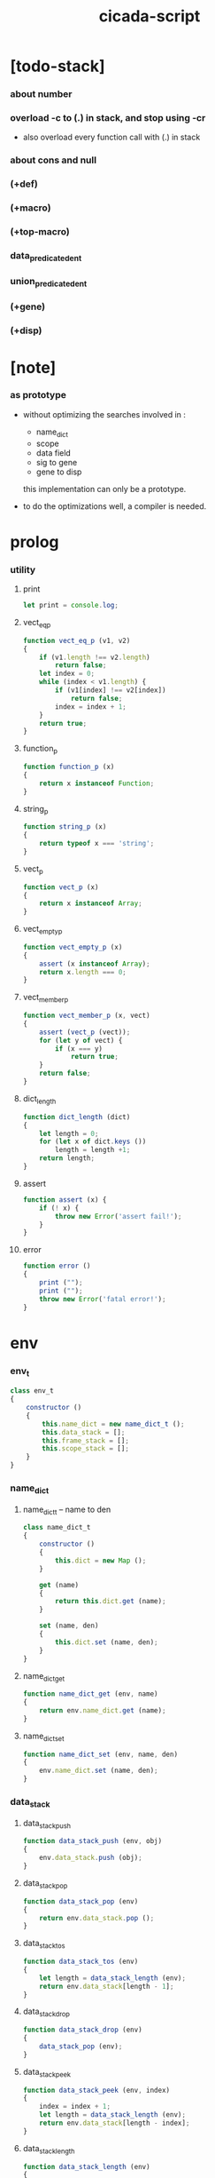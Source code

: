 #+property: tangle cicada-script.js
#+title: cicada-script

* [todo-stack]

*** about number

*** overload -c to (.) in stack, and stop using -cr

    - also overload every function call with (.) in stack

*** about cons and null

*** (+def)

*** (+macro)

*** (+top-macro)

*** data_predicate_den_t

*** union_predicate_den_t

*** (+gene)

*** (+disp)

* [note]

*** as prototype

    - without optimizing the searches
      involved in :
      - name_dict
      - scope
      - data field
      - sig to gene
      - gene to disp
      this implementation can only be a prototype.

    - to do the optimizations well,
      a compiler is needed.

* prolog

*** utility

***** print

      #+begin_src js
      let print = console.log;
      #+end_src

***** vect_eq_p

      #+begin_src js
      function vect_eq_p (v1, v2)
      {
          if (v1.length !== v2.length)
              return false;
          let index = 0;
          while (index < v1.length) {
              if (v1[index] !== v2[index])
                  return false;
              index = index + 1;
          }
          return true;
      }
      #+end_src

***** function_p

      #+begin_src js
      function function_p (x)
      {
          return x instanceof Function;
      }
      #+end_src

***** string_p

      #+begin_src js
      function string_p (x)
      {
          return typeof x === 'string';
      }
      #+end_src
***** vect_p

      #+begin_src js
      function vect_p (x)
      {
          return x instanceof Array;
      }
      #+end_src

***** vect_empty_p

      #+begin_src js
      function vect_empty_p (x)
      {
          assert (x instanceof Array);
          return x.length === 0;
      }
      #+end_src

***** vect_member_p

      #+begin_src js
      function vect_member_p (x, vect)
      {
          assert (vect_p (vect));
          for (let y of vect) {
              if (x === y)
                  return true;
          }
          return false;
      }
      #+end_src

***** dict_length

      #+begin_src js
      function dict_length (dict)
      {
          let length = 0;
          for (let x of dict.keys ())
              length = length +1;
          return length;
      }
      #+end_src

***** assert

      #+begin_src js
      function assert (x) {
          if (! x) {
              throw new Error('assert fail!');
          }
      }
      #+end_src

***** error

      #+begin_src js
      function error ()
      {
          print ("");
          print ("");
          throw new Error('fatal error!');
      }
      #+end_src

* env

*** env_t

    #+begin_src js
    class env_t
    {
        constructor ()
        {
            this.name_dict = new name_dict_t ();
            this.data_stack = [];
            this.frame_stack = [];
            this.scope_stack = [];
        }
    }
    #+end_src

*** name_dict

***** name_dict_t -- name to den

      #+begin_src js
      class name_dict_t
      {
          constructor ()
          {
              this.dict = new Map ();
          }

          get (name)
          {
              return this.dict.get (name);
          }

          set (name, den)
          {
              this.dict.set (name, den);
          }
      }
      #+end_src

***** name_dict_get

      #+begin_src js
      function name_dict_get (env, name)
      {
          return env.name_dict.get (name);
      }
      #+end_src

***** name_dict_set

      #+begin_src js
      function name_dict_set (env, name, den)
      {
          env.name_dict.set (name, den);
      }
      #+end_src

*** data_stack

***** data_stack_push

      #+begin_src js
      function data_stack_push (env, obj)
      {
          env.data_stack.push (obj);
      }
      #+end_src

***** data_stack_pop

      #+begin_src js
      function data_stack_pop (env)
      {
          return env.data_stack.pop ();
      }
      #+end_src

***** data_stack_tos

      #+begin_src js
      function data_stack_tos (env)
      {
          let length = data_stack_length (env);
          return env.data_stack[length - 1];
      }
      #+end_src

***** data_stack_drop

      #+begin_src js
      function data_stack_drop (env)
      {
          data_stack_pop (env);
      }
      #+end_src

***** data_stack_peek

      #+begin_src js
      function data_stack_peek (env, index)
      {
          index = index + 1;
          let length = data_stack_length (env);
          return env.data_stack[length - index];
      }
      #+end_src

***** data_stack_length

      #+begin_src js
      function data_stack_length (env)
      {
          return env.data_stack.length;
      }
      #+end_src

*** frame_stack

***** frame_stack_push

      #+begin_src js
      function frame_stack_push (env, frame)
      {
          env.frame_stack.push (frame);
      }
      #+end_src

***** frame_stack_pop

      #+begin_src js
      function frame_stack_pop (env)
      {
          return env.frame_stack.pop ();
      }
      #+end_src

***** frame_stack_tos

      #+begin_src js
      function frame_stack_tos (env)
      {
          let length = frame_stack_length (env);
          return env.frame_stack[length - 1];
      }
      #+end_src

***** frame_stack_drop

      #+begin_src js
      function frame_stack_drop (env)
      {
          frame_stack_pop (env);
      }
      #+end_src

***** frame_stack_length

      #+begin_src js
      function frame_stack_length (env)
      {
          return env.frame_stack.length;
      }
      #+end_src

*** frame

***** scoping_frame_t

      #+begin_src js
      class scoping_frame_t
      {
          constructor (exp_vect)
          {
              this.exp_vect = exp_vect;
              this.length = exp_vect.length;
              this.index = 0;
          }
      }
      #+end_src

***** simple_frame_t

      #+begin_src js
      class simple_frame_t
      {
          constructor (exp_vect)
          {
              this.exp_vect = exp_vect;
              this.length = exp_vect.length;
              this.index = 0;
          }
      }
      #+end_src

***** frame_end_p

      #+begin_src js
      function frame_end_p (frame)
      {
          return frame.index === frame.length;
      }
      #+end_src

***** frame_next_exp

      #+begin_src js
      function frame_next_exp (frame)
      {
          let exp = frame.exp_vect[frame.index];
          frame.index = frame.index + 1;
          return exp;
      }
      #+end_src

*** scope_stack

***** scope_stack_push

      #+begin_src js
      function scope_stack_push (env, scope)
      {
          env.scope_stack.push (scope);
      }
      #+end_src

***** scope_stack_pop

      #+begin_src js
      function scope_stack_pop (env)
      {
          return env.scope_stack.pop ();
      }
      #+end_src

***** scope_stack_tos

      #+begin_src js
      function scope_stack_tos (env)
      {
          let length = scope_stack_length (env);
          return env.scope_stack[length - 1];
      }
      #+end_src

***** scope_stack_drop

      #+begin_src js
      function scope_stack_drop (env)
      {
          scope_stack_pop (env);
      }
      #+end_src

***** scope_stack_length

      #+begin_src js
      function scope_stack_length (env)
      {
          return env.scope_stack.length;
      }
      #+end_src

*** scope

***** scope_t

      #+begin_src js
      class scope_t
      {
          constructor ()
          {
              this.dict = new Map ();
          }

          get (name)
          {
              return this.dict.get (name);
          }

          set (name, obj)
          {
              this.dict.set (name, obj);
          }

          clone ()
          {
              let scope = new scope_t ();
              for (let [name, obj] of this.dict) {
                  scope.set (name, obj);
              }
              return scope;
          }
      }
      #+end_src

* run

*** run_one_step

    #+begin_src js
    function run_one_step (env)
    {
        let frame = frame_stack_tos (env);
        if (frame_end_p (frame)) {
            frame_stack_drop (env);
            if (frame instanceof scoping_frame_t)
                scope_stack_drop (env);
            return;
        }
        let scope = scope_stack_tos (env);
        let exp = frame_next_exp (frame);
        if (frame_end_p (frame)) {
            // proper tail call
            frame_stack_drop (env);
            if (frame instanceof scoping_frame_t)
                scope_stack_drop (env);
        }
        // {
        //     print ("- run_one_step");
        //     print ("  exp :", exp);
        //     print ("  scope :", scope);
        //     print ("  env :", env);
        //     print ("");
        // }
        exp.exe (env, scope);
    }
    #+end_src

*** run_with_base

    #+begin_src js
    function run_with_base (env, base)
    {
        while (frame_stack_length (env) > base)
            run_one_step (env);
    }
    #+end_src

*** exp_vect_run

    #+begin_src js
    function exp_vect_run (env, exp_vect)
    {
        let base = frame_stack_length (env);
        let frame = new simple_frame_t (exp_vect);
        frame_stack_push (env, frame);
        run_with_base (env, base);
    }
    #+end_src

* apply

*** closure_apply

    #+begin_src js
    function closure_apply (env, closure)
    {
        data_stack_push (env, closure);
        let exp_vect = [new apply_exp_t ()];
        exp_vect_run (env, exp_vect);
    }
    #+end_src

*** closure_to_obj_vect

    #+begin_src js
    function closure_to_obj_vect (env, closure)
    {
        let mark = data_stack_length (env);
        closure_apply (env, closure);
        let length = data_stack_length (env);
        let obj_vect = [];
        while (length > mark) {
           let obj = data_stack_pop (env);
           obj_vect.unshift (obj);
           length = length - 1;
        }
        return obj_vect;

    }
    #+end_src

*** closure_to_obj

    #+begin_src js
    function closure_to_obj (env, closure)
    {
        let obj_vect = closure_to_obj_vect (env, closure);
        assert (obj_vect.length === 1);
        return obj_vect[0];
    }
    #+end_src

* exp

*** call_exp_t

    #+begin_src js
    class call_exp_t
    {
        constructor (name)
        {
            this.name = name;
        }

        exe (env, scope)
        {
            let obj = scope.get (this.name);
            // {
            //     print ("- call_exp");
            //     print (this.name);
            //     print (scope);
            //     print (env);
            //     print ("");
            // }
            if (obj) {
                if (obj instanceof closure_t)
                    closure_apply (env, obj);
                else
                    data_stack_push (env, obj);
            }
            else {
                let den = name_dict_get (env, this.name);
                if (! den) {
                    print ("- exe call_exp_t");
                    print ("  unknown name :", this.name);
                    error ();
                }
                den.den_exe (env);
            }
        }
    }
    #+end_src

*** let_exp_t

    #+begin_src js
    class let_exp_t
    {
        constructor (name_vect)
        {
            this.name_vect = name_vect;
        }

        exe (env, scope)
        {
            let name_vect = this.name_vect.slice ();
            while (name_vect.length > 0) {
                let name = name_vect.pop ();
                let obj = data_stack_pop (env);
                scope.set (name, obj);
            }
        }
    }
    #+end_src

*** closure_exp_t

    #+begin_src js
    class closure_exp_t
    {
        constructor (exp_vect)
        {
            this.exp_vect = exp_vect;
        }

        exe (env, scope)
        {
            let closure =
                new closure_t (
                    this.exp_vect,
                    scope.clone ());
            data_stack_push (env, closure);
        }
    }
    #+end_src

*** apply_exp_t

    #+begin_src js
    class apply_exp_t
    {
        constructor () { }

        exe (env, scope)
        {
            let closure = data_stack_pop (env);
            let frame = new scoping_frame_t (closure.exp_vect);
            frame_stack_push (env, frame);
            scope_stack_push (env, closure.scope);
        }
    }
    #+end_src

*** case_exp_t

    #+begin_src js
    class case_exp_t
    {
        constructor (arg_exp_vect, case_clause_dict)
        {
            this.arg_exp_vect = arg_exp_vect;
            this.case_clause_dict = case_clause_dict;
        }

        exe (env, scope)
        {
            let closure =
                new closure_t (
                    this.arg_exp_vect,
                    scope.clone ());
            let obj = closure_to_obj (env, closure);
            assert (obj instanceof data_t);
            let exp_vect = this.case_clause_dict.get (obj.type_name);
            if (exp_vect) {
                let closure =
                    new closure_t (
                        exp_vect,
                        scope.clone ());
                closure_apply (env, closure);
            }
            else {
                let exp_vect = this.case_clause_dict.get ("else");
                if (exp_vect) {
                    let closure =
                        new closure_t (
                            exp_vect,
                            scope.clone ());
                    closure_apply (env, closure);
                }
                else {
                    print ("- case mismatch!");
                    error ();
                }
            }
        }
    }
    #+end_src

*** case_clause_dict_t -- type_name to exp_vect

    #+begin_src js
    class case_clause_dict_t
    {
        constructor ()
        {
            this.dict = new Map ();
        }

        get (type_name)
        {
            return this.dict.get (type_name);
        }

        set (type_name, exp_vect)
        {
            this.dict.set (type_name, exp_vect);
        }
    }
    #+end_src

*** field_exp_t

    #+begin_src js
    class field_exp_t
    {
        constructor (field_name)
        {
            this.field_name = field_name;
        }

        exe (env, scope)
        {
            let data = data_stack_pop (env);
            assert (data instanceof data_t);
            let obj = data.field_dict.get (this.field_name);
            assert (obj);
            if (obj instanceof closure_t)
                closure_apply (env, obj);
            else
                data_stack_push (env, obj);
        }
    }
    #+end_src

*** dot_exp_t

    #+begin_src js
    class dot_exp_t
    {
        constructor (reversed_field_name_vect)
        {
            this.reversed_field_name_vect
                = reversed_field_name_vect;
        }

        exe (env, scope)
        {
            let field_dict = new field_dict_t ();
            for (let field_name of this.reversed_field_name_vect) {
                let obj = data_stack_pop (env);
                field_dict.set (field_name, obj)
            }
            data_stack_push (env, field_dict);
        }
    }
    #+end_src

*** clone_exp_t

    #+begin_src js
    class clone_exp_t
    {
        constructor () { }

        exe (env, scope)
        {
            let data = data_stack_pop (env);
            assert (data instanceof data_t);
            let field_dict = data_stack_pop (env);
            assert (field_dict instanceof field_dict_t);
            let new_field_dict = new field_dict_t ();
            // .dict of field_dict should be hidden
            //   but I used it here
            for (let [field_name, obj] of data.field_dict.dict) {
                new_field_dict.set (field_name, obj);
            }
            for (let [field_name, obj] of field_dict.dict) {
                new_field_dict.set (field_name, obj);
            }
            let new_data =
                new data_t (
                    data.type_name,
                    new_field_dict);
            data_stack_push (env, new_data);
        }
    }
    #+end_src

*** lit_exp_t

    #+begin_src js
    class lit_exp_t
    {
        constructor (obj)
        {
            this.obj = obj;
        }

        exe (env, scope)
        {
            data_stack_push (env, this.obj);
        }
    }
    #+end_src

* den

*** jojo_den_t

    #+begin_src js
    class jojo_den_t
    {
        constructor (exp_vect)
        {
            this.exp_vect = exp_vect;
        }

        den_exe (env)
        {
            let frame = new scoping_frame_t (this.exp_vect);
            let scope = new scope_t ();
            frame_stack_push (env, frame);
            scope_stack_push (env, scope);
        }
    }
    #+end_src

*** >< def_den_t

    #+begin_src js
    class def_den_t
    {
        constructor ()
        {
        }

        den_exe ()
        {

        }
    }
    #+end_src

*** union_den_t

    #+begin_src js
    class union_den_t
    {
        constructor (sub_type_name_vect)
        {
            this.sub_type_name_vect = sub_type_name_vect;
        }

        den_exe (env)
        {
            error ();
        }
    }
    #+end_src

*** >< union_predicate_den_t

    #+begin_src js

    #+end_src

*** data_den_t

    #+begin_src js
    class data_den_t
    {
        constructor (reversed_field_name_vect)
        {
            this.reversed_field_name_vect
                = reversed_field_name_vect;
        }

        den_exe (env)
        {
            error ();
        }
    }
    #+end_src

*** data_cons_den_t

    #+begin_src js
    class data_cons_den_t
    {
        constructor (type_name)
        {
            this.type_name = type_name;
        }

        den_exe (env)
        {
            let type_name = this.type_name;
            let data_den = name_dict_get (env, type_name);
            assert (data_den instanceof data_den_t);
            let field_dict = new field_dict_t ();
            for (let field_name of data_den.reversed_field_name_vect) {
                let obj = data_stack_pop (env);
                field_dict.set (field_name, obj)
            }
            let data = new data_t (type_name, field_dict);
            data_stack_push (env, data);
        }
    }
    #+end_src

*** data_create_den_t

    #+begin_src js
    class data_create_den_t
    {
        constructor (type_name)
        {
            this.type_name = type_name;
        }

        den_exe (env)
        {
            let field_dict = data_stack_pop (env);
            assert (field_dict instanceof field_dict_t);
            let data
                = new data_t (
                    this.type_name,
                    field_dict);
            data_stack_push (env, data);
        }
    }
    #+end_src

*** >< data_predicate_den_t

*** >< top_macro_den_t

    #+begin_src js
    class top_macro_den_t
    {
        constructor ()
        {
        }

        den_exe (env)
        {
        }
    }
    #+end_src

*** >< macro_den_t

    #+begin_src js
    class macro_den_t
    {
        constructor ()
        {
        }

        den_exe (env)
        {
        }
    }
    #+end_src

*** prim_den_t

    #+begin_src js
    class prim_den_t
    {
        constructor (prim_fn)
        {
            this.prim_fn = prim_fn;
        }

        den_exe (env)
        {
            this.prim_fn (env);
        }
    }
    #+end_src

* obj

*** data_t

    #+begin_src js
    class data_t
    {
        constructor (type_name, field_dict)
        {
            this.type_name = type_name;
            this.field_dict = field_dict;
        }

        eq_p (that)
        {
            if (this.type_name !== that.type_name)
                return false;
            else
                return this.field_dict.eq_p (that.field_dict);
        }
    }
    #+end_src

*** closure_t

    #+begin_src js
    class closure_t
    {
        constructor (exp_vect, scope)
        {
            this.type_name = "closure-t";
            this.exp_vect = exp_vect;
            this.scope = scope;
        }

        eq_p (that)
        {
            if (this.type_name !== that.type_name)
                return false;
            if (this.exp_vect !== that.exp_vect)
                return false;
            if (this.scope !== that.scope)
                return false;
            else
                return true;
        }
    }
    #+end_src

*** field_dict_t -- field_name to obj

    #+begin_src js
    class field_dict_t
    {
        constructor ()
        {
            this.type_name = "field-dict-t";
            this.dict = new Map ();
        }

        eq_p (that)
        {
            if (this.type_name !== that.type_name)
                return false;
            if (dict_length (this.dict) !== dict_length (that.dict))
                return false;
            for (let [field_name, obj] of this.dict) {
                if (! (obj.eq_p (that.dict.get (field_name))))
                    return false;
            }
            return true;
        }

        get (field_name)
        {
            return this.dict.get (field_name);
        }

        set (field_name, obj)
        {
            this.dict.set (field_name, obj);
        }
    }
    #+end_src

* top keyword

*** the_top_keyword_dict -- name to top_keyword_den

    #+begin_src js
    let the_top_keyword_dict = new Map ();
    #+end_src

*** env_merge

    #+begin_src js
    function env_merge (env, den_dict)
    {
        for (let [name, den] of den_dict) {
            name_dict_set (env, name, den);
        }
    }
    #+end_src

*** new_top_keyword

    #+begin_src js
    function new_top_keyword (name, prim_fn)
    {
        the_top_keyword_dict.set (name, prim_fn);
    }
    #+end_src

*** (+union)

    #+begin_src js
    new_top_keyword (
        "+union",
        function (env, sexp_list)
        {
            let name = sexp_list.car;
            let rest_list = sexp_list.cdr;
            let sub_type_name_vect = [];
            let rest_vect = list_to_vect (rest_list);
            for (let type_name of rest_vect) {
                sub_type_name_vect.push (type_name);
            }
            let union_den = new union_den_t (sub_type_name_vect);
            name_dict_set (env, name, union_den);
        }
    );
    #+end_src

*** union_name_p

    #+begin_src js
    function union_name_p (x)
    {
        if (! (string_p (x)))
            return false;
        if (x.length <= 2)
            return false;
        if (x.slice (x.length -2, x.length) === "-u")
            return true;
        else
            return false;
    }
    #+end_src

*** union_name_prefix

    #+begin_src js
    function union_name_prefix (x)
    {
        return x.slice (0, x.length -2);
    }
    #+end_src

*** (+data)

    #+begin_src js
    new_top_keyword (
        "+data",
        function (env, sexp_list)
        {
            let name = sexp_list.car;
            assert (data_name_p (name));
            let rest_list = sexp_list.cdr;
            let rest_vect = list_to_vect (rest_list);
            let reversed_field_name_vect = [];
            let index = 0;
            let length = rest_vect.length;
            while (index < length) {
                let sexp = rest_vect[index];
                reversed_field_name_vect
                    .unshift (sexp);
                index = index + 3;
            }
            name_dict_set (
                env, name,
                new data_den_t (reversed_field_name_vect));
            let prefix = data_name_prefix (name);
            name_dict_set (
                env, prefix.concat ("-c"),
                new data_cons_den_t (name));
            name_dict_set (
                env, prefix.concat ("-cr"),
                new data_create_den_t (name));
        }
    );
    #+end_src

*** data_name_p

    #+begin_src js
    function data_name_p (x)
    {
        if (! (string_p (x)))
            return false;
        if (x.length <= 2)
            return false;
        if (x.slice (x.length -2, x.length) === "-t")
            return true;
        else
            return false;
    }
    #+end_src

*** data_name_prefix

    #+begin_src js
    function data_name_prefix (x)
    {
        return x.slice (0, x.length -2);
    }
    #+end_src

*** (+jojo)

    #+begin_src js
    new_top_keyword (
        "+jojo",
        function (env, sexp_list)
        {
            let name = sexp_list.car;
            let rest_list = sexp_list.cdr;
            let exp_vect = sexp_list_compile (rest_list);
            let jojo_den = new jojo_den_t (exp_vect);
            name_dict_set (env, name, jojo_den);
        }
    );
    #+end_src

*** (main)

    #+begin_src js
    new_top_keyword (
        "main",
        function (env, sexp_list)
        {
            let exp_vect = sexp_list_compile (sexp_list);
            exp_vect_run (env, exp_vect);
        }
    );
    #+end_src

*** (note) -- also works as body level macro

    #+begin_src js
    new_top_keyword (
        "note",
        function (env, sexp_list)
        {
            return [];
        }
    );
    #+end_src

*** >< (+macro)

    #+begin_src js

    #+end_src

*** >< (+top-macro)

    #+begin_src js

    #+end_src

* keyword

*** the_keyword_dict -- name to keyword_den

    #+begin_src js
    let the_keyword_dict = new Map ();
    #+end_src

*** new_keyword

    #+begin_src js
    function new_keyword (name, prim_fn)
    {
        the_keyword_dict.set (name, prim_fn);
    }
    #+end_src

*** (let)

    #+begin_src js
    new_keyword (
        "let",
        function (sexp_list)
        {
            let sexp_vect = list_to_vect (sexp_list);
            return [new let_exp_t (sexp_vect)];
        }
    );
    #+end_src

*** (begin)

    #+begin_src js
    new_keyword (
        "begin",
        function (sexp_list)
        {
            return sexp_list_compile (sexp_list);
        }
    );
    #+end_src

*** (closure)

    #+begin_src js
    new_keyword (
        "closure",
        function (sexp_list)
        {
            let sexp_vect = list_to_vect (sexp_list);
            return [new closure_exp_t (sexp_vect)];
        }
    )
    #+end_src

*** (case)

    #+begin_src js
    new_keyword (
        "case",
        function (sexp_list)
        {
            let case_clause_dict = new case_clause_dict_t ();
            let arg_exp_vect = sexp_compile (sexp_list.car);
            let rest_vect = list_to_vect (sexp_list.cdr);
            for (let sexp of rest_vect) {
                let case_name = sexp.car;
                let exp_vect = sexp_list_compile (sexp.cdr)
                case_clause_dict.set (case_name, exp_vect);
            }
            return [new case_exp_t (arg_exp_vect, case_clause_dict)];
        }
    );
    #+end_src

*** (field)

    #+begin_src js
    new_keyword (
        "field",
        function (sexp_list)
        {
            return [new field_exp_t (sexp_list.car)];
        }
    );
    #+end_src

*** (.)

    #+begin_src js
    new_keyword (
        ".",
        function (sexp_list)
        {
            let sexp_vect = list_to_vect (sexp_list);
            let reversed_field_name_vect = [];
            for (let field_name of sexp_vect) {
                reversed_field_name_vect.unshift (field_name);
            }
            return [new dot_exp_t (reversed_field_name_vect)];
        }
    );
    #+end_src

* prim

*** the_prim_dict -- name to prim_den

    #+begin_src js
    let the_prim_dict = new Map ();
    #+end_src

*** new_prim

    #+begin_src js
    function new_prim (name, prim_fn)
    {
        let prim_den = new prim_den_t (prim_fn);
        the_prim_dict.set (name, prim_den);
    }
    #+end_src

*** bool

***** true_t

      #+begin_src js
      class true_t
      {
          constructor ()
          {
              this.type_name = "true-t";
          }

          eq_p (that)
          {
            if (this.type_name !== that.type_name)
                return false;
            else
                return true;
          }
      }
      #+end_src

***** false_t

      #+begin_src js
      class false_t
      {
          constructor ()
          {
              this.type_name = "false-t";
          }

          eq_p (that)
          {
            if (this.type_name !== that.type_name)
                return false;
            else
                return true;
          }
      }
      #+end_src

***** true-c

      #+begin_src js
      new_prim (
          "true-c",
          function (env)
          {
              data_stack_push (env, new true_t ());
          }
      );
      #+end_src

***** false-c

      #+begin_src js
      new_prim (
          "false-c",
          function (env)
          {
              data_stack_push (env, new false_t ());
          }
      );
      #+end_src

***** bool-and

      #+begin_src js
      new_prim (
          "bool-and",
          function (env)
          {
              let b = data_stack_pop (env);
              let a = data_stack_pop (env);
              if (a instanceof false_t)
                  data_stack_push (env, new false_t ());
              else if (b instanceof false_t)
                  data_stack_push (env, new false_t ());
              else
                  data_stack_push (env, new true_t ());
          }
      );
      #+end_src

***** bool-or

      #+begin_src js
      new_prim (
          "bool-or",
          function (env)
          {
              let b = data_stack_pop (env);
              let a = data_stack_pop (env);
              if (a instanceof true_t)
                  data_stack_push (env, new true_t ());
              else if (b instanceof true_t)
                  data_stack_push (env, new true_t ());
              else
                  data_stack_push (env, new false_t ());
          }
      );
      #+end_src

***** bool-not

      #+begin_src js
      new_prim (
          "bool-not",
          function (env)
          {
              let a = data_stack_pop (env);
              if (a instanceof false_t)
                  data_stack_push (env, new true_t ());
              else
                  data_stack_push (env, new false_t ());
          }
      );
      #+end_src

***** bool-p

      #+begin_src js
      new_prim (
          "bool-p",
          function (env)
          {
              let a = data_stack_pop (env);
              if (a instanceof false_t)
                  data_stack_push (env, new true_t ());
              if (a instanceof true_t)
                  data_stack_push (env, new true_t ());
              else
                  data_stack_push (env, new false_t ());
          }
      );
      #+end_src

*** >< number

***** number_t

      #+begin_src js
      class number_t
      {
          constructor (number)
          {
              this.type_name = "number-t";
              this.number = number;
          }

          eq_p (that)
          {
            if (this.type_name !== that.type_name)
                return false;
            else
                return this.number === that.number;
          }
      }
      #+end_src

*** >< string

***** string_t

      #+begin_src js
      class string_t
      {
          constructor (string)
          {
              this.type_name = "string-t";
              this.string = string;
          }

          eq_p (that)
          {
            if (this.type_name !== that.type_name)
                return false;
            else
                return this.string === that.string;
          }
      }
      #+end_src

***** string-p

      #+begin_src js
      new_prim (
          "string-p",
          function (env)
          {
              let obj = data_stack_pop (env);
              if (obj.type_name === "string-t")
                  data_stack_push (env, new true_t ());
              else
                  data_stack_push (env, new false_t ());
          }
      );
      #+end_src

***** string-length

      #+begin_src js
      new_prim (
          "string-length",
          function (env)
          {
              let obj = data_stack_pop (env);
              data_stack_push (env, new number_t (obj.string.length));
          }
      );
      #+end_src

***** string-ref

      #+begin_src js
      new_prim (
          "string-ref",
          function (env)
          {
              let index = data_stack_pop (env);
              let string = data_stack_pop (env);
              let char = string.string[index.number];
              data_stack_push (env, new string_t (char));
          }
      );
      #+end_src

***** string-append

      #+begin_src js
      new_prim (
          "string-append",
          function (env)
          {
              let b = data_stack_pop (env);
              let a = data_stack_pop (env);
              let new_string = a.string.concat (b.string);
              data_stack_push (env, new string_t (new_string));
          }
      );
      #+end_src

***** string-slice

      #+begin_src js
      new_prim (
          "string-slice",
          function (env)
          {
              let end = data_stack_pop (env);
              let begin = data_stack_pop (env);
              let string = data_stack_pop (env);
              let new_string
                  = string.string.slice (begin.number, end.number);
              data_stack_push (env, new string_t (new_string));
          }
      );
      #+end_src

*** >< list

***** null_t

      #+begin_src js
      class null_t
      {
          constructor ()
          {
              this.type_name = "null-t";
          }

          eq_p (that)
          {
              if (this.type_name !== that.type_name)
                  return false;
              else
                  return true;
          }
      }
      #+end_src

***** null_c

      #+begin_src js
      function null_c ()
      {
          return new null_t ();
      }
      #+end_src

***** null_p

      #+begin_src js
      function null_p (x)
      {
          return x instanceof null_t;
      }
      #+end_src

***** cons_t

      #+begin_src js
      class cons_t
      {
          constructor (car, cdr)
          {
              this.type_name = "cons-t";
              this.car = car;
              this.cdr = cdr;
          }

          eq_p (that)
          {
              if (this.type_name !== that.type_name)
                  return false;
              else if (! (this.car.eq_p (that.car)))
                  return false;
              else if (! (this.cdr.eq_p (that.cdr)))
                  return false;
              else
                  return true;
          }
      }
      #+end_src

***** cons_c

      #+begin_src js
      function cons_c (car, cdr)
      {
          assert (list_p (cdr));
          return new cons_t (car, cdr);
      }
      #+end_src

***** cons_p

      #+begin_src js
      function cons_p (x)
      {
          return x instanceof cons_t;
      }
      #+end_src

***** list_p

      #+begin_src js
      function list_p (x)
      {
          return (null_p (x) || cons_p (x));
      }
      #+end_src

* scan

*** code_scan -- string to string_vect

    - ";" as line comment
    - "name.filed" as "name .filed"

    #+begin_src js
    function code_scan (string)
    {
        let string_vect = [];
        let i = 0;
        let length = string.length;
        while (i < length) {
            let char = string[i];
            if (space_p (char))
                i = i + 1;
            else if (char === ';') {
                let end = string.indexOf ('\n', i+1);
                if (end === -1)
                    break;
                else
                    i = end + 1;
            }
            else if (delimiter_p (char)) {
                string_vect.push (char);
                i = i + 1;
            }
            else if (char === '"') {
                let end = string.indexOf ('"', i+1);
                if (end === -1) {
                    print ("- code_scan fail")
                    print ("  doublequote mismatch")
                    print ("  string : {}".format(string))
                    error ()
                }
                string_vect.push (string.slice (i, end + 1));
                i = end + 1;
            }
            else {
                let end = find_end (string, i+1);
                string_vect.push (string.slice (i, end + 1));
                i = end + 1;
            }
        }
        return string_vect;
    }
    #+end_src

*** space_p

    #+begin_src js
    function space_p (char)
    {
        return (char == ' ' ||
                char == '\n' ||
                char == '\t');
    }
    #+end_src

*** delimiter_p

    #+begin_src js
    function delimiter_p (char)
    {
        return (char == '(' ||
                char == ')' ||
                char == '[' ||
                char == ']' ||
                char == '{' ||
                char == '}' ||
                char == ',' ||
                char == ';' ||
                char == '`' ||
                char == "'");
    }
    #+end_src

*** find_end

    #+begin_src js
    function find_end (string, begin)
    {
        let length = string.length;
        let i = begin;
        while (true) {
            if (i === length)
                return i - 1;
            let char = string[i];
            let next = string[i+1];
            if (space_p (char) ||
                delimiter_p (char) ||
                (char === '"'))
                return i - 1;
            if ((char === '.') && (! (digital_char_p (next))))
                return i - 1;
            else
                i = i + 1;
        }
    }
    #+end_src

*** digital_char_p

    #+begin_src js
    function digital_char_p (x)
    {
        return ((x === "0") ||
                (x === "1") ||
                (x === "2") ||
                (x === "3") ||
                (x === "4") ||
                (x === "5") ||
                (x === "6") ||
                (x === "7") ||
                (x === "8") ||
                (x === "9"));
    }
    #+end_src

* sexp

*** [note] syntax sugar

    - [...] -> (begin ...)
    - {...} -> (closure ...)
    - ' ... -> (quote ...)
    - ` ... -> (partquote ...)

*** parse_sexp_vect -- string_vect to sexp_vect

    - sexp := null | cons(sexp, sexp_list) | string

    #+begin_src js
    function parse_sexp_vect (string_vect)
    {
        let length = string_vect.length;
        let i = 0;
        let sexp_vect = [];
        while (i < length) {
            let v = parse_sexp_with_index (string_vect, i);
            let s = v[0];
            i = v[1];
            sexp_vect.push (s);
        }
        return sexp_vect;
    }
    #+end_src

*** parse_sexp

    #+begin_src js
    function parse_sexp_with_index (string_vect, i)
    {
        let string = string_vect[i];
        if (string === '(')
            return parse_sexp_cons_until_ket (string_vect, i+1, ')');
        else if (string === '[') {
            let v = parse_sexp_cons_until_ket (string_vect, i+1, ']');
            let sc = v[0];
            let i1 = v[1];
            return [cons_c ('begin', sc), i1];
        }
        else if (string === '{') {
            let v = parse_sexp_cons_until_ket (string_vect, i+1, '}');
            let sc = v[0];
            let i1 = v[1];
            return [cons_c ('closure', sc), i1];
        }
        else if (string === "'") {
            let v = parse_sexp_with_index (string_vect, i+1);
            let s = v[0];
            let i1 = v[1];
            let sc = cons_c (s, null_c ());
            return [cons_c ('quote', sc), i1];
        }
        else if (string === "`") {
            let v = parse_sexp_with_index (string_vect, i+1);
            let s = v[0];
            let i1 = v[1];
            let sc = cons_c (s, null_c ());
            return [cons_c ('partquote', sc), i1];
        }
        else
            return [string, i+1];
    }
    #+end_src

*** parse_sexp_cons_until_ket

    #+begin_src js
    function parse_sexp_cons_until_ket (string_vect, i, ket)
    {
        let string = string_vect[i];
        if (string == ket)
            return [null_c (), i+1];
        else {
            let v = parse_sexp_with_index (string_vect, i);
            let s = v[0];
            let i1 = v[1];
            let v2 =
                parse_sexp_cons_until_ket (string_vect, i1, ket);
            let sc = v2[0];
            let i2 = v2[1];
            return [cons_c (s, sc), i2];
        }
    }
    #+end_src

*** sexp_repr

    #+begin_src js
    function sexp_repr (sexp)
    {
        if (null_p (sexp))
            return "null-c";
        else if (cons_p (sexp))
            return "(" +  sexp_list_repr (sexp) +  ")";
        else
            return sexp;
    }
    #+end_src

*** sexp_list_repr

    #+begin_src js
    function sexp_list_repr (sexp_cons)
    {
        if (null_p (sexp_cons.cdr))
            return sexp_repr (sexp_cons.car);
        else {
            let car_repr = sexp_repr (sexp_cons.car);
            let cdr_repr = sexp_list_repr (sexp_cons.cdr);
            return car_repr + " " + cdr_repr;
        }
    }
    #+end_src

*** list_to_vect

    #+begin_src js
    function list_to_vect (list)
    {
        if (null_p (list))
            return [];
        else {
            let e = list.car;
            let vect = [e];
            let rest = list.cdr;
            return vect.concat (list_to_vect (rest));
        }
    }
    #+end_src

*** vect_to_list

    #+begin_src js
    function vect_to_list (vect)
    {
        if (vect.length === 0)
            return null_c ();
        else
            return cons_c (vect[0], vect_to_list (vect.slice (1)));
    }
    #+end_src

* eval

*** code_eval

    #+begin_src js
    function code_eval (env, code)
    {
        let string_vect = code_scan (code);
        let sexp_vect = parse_sexp_vect (string_vect);
        sexp_vect_eval (env, sexp_vect);
    }
    #+end_src

*** sexp_vect_eval

    #+begin_src js
    function sexp_vect_eval (env, sexp_vect)
    {
        for (let sexp of sexp_vect) {
            sexp_eval (env, sexp);
        }
    }
    #+end_src

*** sexp_eval

    #+begin_src js
    function sexp_eval (env, sexp)
    {
        assert (cons_p (sexp));
        sexp = apply_all_passes (sexp);
        let name = sexp.car;
        let sexp_list = sexp.cdr;
        let top_keyword_fn = the_top_keyword_dict.get (name);
        if (top_keyword_fn) {
            assert (function_p (top_keyword_fn));
            top_keyword_fn (env, sexp_list);
        }
        else {
            let den = name_dict_get (env, name);
            assert (den instanceof top_macro_den_t);
            data_stack_push (env, sexp_list);
            den.den_exe (env);
        }
    }
    #+end_src

* pass

*** the_pass_vect -- the order of pass_fn matters

    #+begin_src js
    let the_pass_vect = [];
    #+end_src

*** new_pass

    #+begin_src js
    function new_pass (pass_fn)
    {
        the_pass_vect.push (pass_fn);
    }
    #+end_src

*** apply_all_passes

    #+begin_src js
    function apply_all_passes (sexp)
    {
        for (let pass_fn of the_pass_vect) {
            assert (pass_fn instanceof Function);
            sexp = pass_fn (sexp);
        }
        return sexp;
    }
    #+end_src

*** passes

***** pass_for_jojo

      #+begin_src js
      function pass_for_jojo (sexp)
      {
          if (cons_p (sexp) &&
              (sexp.car === "+jojo")) {
              let name = sexp.cdr.car;
              let body = sexp.cdr.cdr;
              body = substitute_recur (name, body);
              return cons_c ("+jojo", cons_c (name, body));
          }
          else
              return sexp;
      }

      new_pass (pass_for_jojo);
      #+end_src

***** substitute_recur

      #+begin_src js
      function substitute_recur (name, sexp)
      {
          if (string_p (sexp)) {
              if (sexp === "recur")
                  return name;
              else
                  return sexp;
          }
          else if (null_p (sexp)) {
              return null_c ();
          }
          else {
              return cons_c (substitute_recur (name, sexp.car),
                             substitute_recur (name, sexp.cdr));
          }
      }
      #+end_src

***** pass_for_field

      - .<field-name> -> (field <field-name>)

      #+begin_src js
      function pass_for_field (sexp)
      {
          if (string_p (sexp)) {
              if (sexp.length <= 1)
                  return sexp;
              let pre_fix =
                  sexp.slice (0, 1);
              if (pre_fix === ".") {
                  sexp = sexp.slice (1, sexp.length);
                  sexp = cons_c (sexp, null_c ());
                  sexp = cons_c ("field", sexp);
                  return sexp;
              }
              else
                  return sexp;
          }
          else if (null_p (sexp)) {
              return null_c ();
          }
          else {
              return cons_c (pass_for_field (sexp.car),
                             pass_for_field (sexp.cdr));
          }
      }

      new_pass (pass_for_field);
      #+end_src

* compile

*** sexp_list_compile

    #+begin_src js
    function sexp_list_compile (sexp_list)
    {
        let sexp_vect = list_to_vect (sexp_list);
        let exp_vect = [];
        for (let sexp of sexp_vect) {
            exp_vect = exp_vect.concat (sexp_compile (sexp));
        }
        return exp_vect;
    }
    #+end_src

*** sexp_compile

    #+begin_src js
    function sexp_compile (sexp)
    {
        if (string_p (sexp)) {
            if (sexp === "apply")
                return [new apply_exp_t ()];
            else if (sexp === "clone")
                return [new clone_exp_t ()];
            else if (sexp === ",")
                return [];
            // ><><><
            // drop dup over tuck swap
            else if (string_string_p (sexp)) {
                let string = string_string_to_string (sexp);
                return [new lit_exp_t (new string_t (string))];
            }
            else if (number_string_p (sexp)) {
                let number = number_string_to_number (sexp);
                return [new lit_exp_t (new number_t (number))];
            }
            else {
                let name = sexp;
                return [new call_exp_t (name)];
            }
        }
        else {
            if (! (cons_p (sexp))) {
                print ("- sexp_compile fail");
                print ("  non sexp :", sexp);
                error ();
            }
            let name = sexp.car;
            let rest_list = sexp.cdr;
            let keyword_fn = the_keyword_dict.get (name);
            if (keyword_fn) {
                assert (function_p (keyword_fn));
                return keyword_fn (rest_list);
            }
            else {
                let den = name_dict_get (env, name);
                assert (den instanceof macro_den_t);
                data_stack_push (env, rest_list);
                den.den_exe (env);
                let new_sexp = data_stack_pop (env);
                return sexp_compile (new_sexp);
            }
        }
    }
    #+end_src

*** string_string_p

    #+begin_src js
    function string_string_p (x)
    {
        if (! (string_p (x)))
            return false;
        else if (x.length <= 1)
            return false;
        else if (x[0] !== '"')
            return false;
        else if (x[x.length -1] !== '"')
            return false;
        else
            return true;
    }
    #+end_src

*** number_string_p

    #+begin_src js
    function number_string_p (number_string)
    {
        if (! (string_p (number_string)))
            return false;
        for (let x of number_string) {
            if (digital_char_p (x))
                return true;
            else if (x === ".")
                return true;
        }
        return false;
    }
    #+end_src

*** number_string_to_number

    #+begin_src js
    function number_string_to_number (number_string)
    {
        return eval (number_string);
    }
    #+end_src

*** string_string_to_string

    #+begin_src js
    function string_string_to_string (ss)
    {
        return ss.slice (1, ss.length -1);
    }
    #+end_src

* epilog

*** eval_code

    #+begin_src js
    function eval_code (code)
    {
        assert (string_p (code));
        let env = new env_t ();
        let top_level_scope = new scope_t ();
        scope_stack_push (env, top_level_scope);
        env_merge (env, the_prim_dict);
        code_eval (env, code);
        return env;
    }
    #+end_src

*** exports

    #+begin_src js
    module.exports.eval_code = eval_code;
    #+end_src

